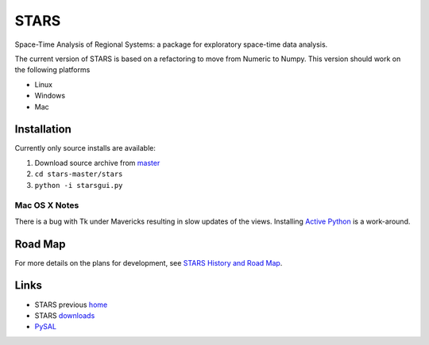 #####
STARS
#####

Space-Time Analysis of Regional Systems: a package for exploratory space-time
data analysis.

.. image:: web/linkWin.png 
   :width: 800
   :height: 400

The current version of STARS is based on a refactoring to move from Numeric
to Numpy. This version should work on the following platforms

- Linux
- Windows
- Mac 


Installation
============

Currently only source installs are available:

1. Download source archive from master_
2. ``cd stars-master/stars``
3. ``python -i starsgui.py``

Mac OS X Notes
--------------

There is a bug with Tk under Mavericks resulting in slow updates of the views.
Installing `Active Python <http://www.activestate.com/activepython>`_ is a work-around.


Road Map
========

For more details on the plans for development, see
`STARS History and Road Map <https://github.com/sjsrey/stars/blob/master/docs/history.rst>`_.

Links
=====

* STARS previous home_ 
* STARS downloads_
* PySAL_ 


.. _master: https://github.com/sjsrey/stars/archive/master.zip
.. _home: http://regionalanalysislab.org
.. _downloads: http://regionalanalysislab.org/?n=Download
.. _PySAL: http://pysal.org

